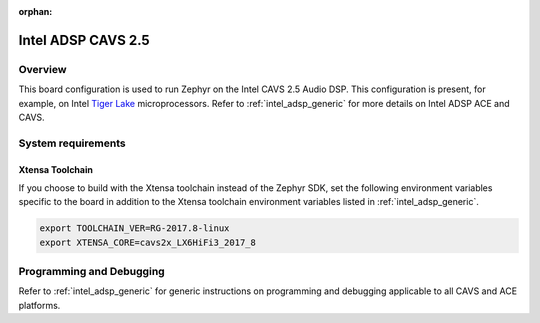 :orphan:

.. _intel_adsp_cavs25:

Intel ADSP CAVS 2.5
###################

Overview
********

This board configuration is used to run Zephyr on the Intel CAVS 2.5 Audio DSP.
This configuration is present, for example, on Intel `Tiger Lake`_ microprocessors.
Refer to :ref:`intel_adsp_generic` for more details on Intel ADSP ACE and CAVS.

System requirements
*******************

Xtensa Toolchain
----------------

If you choose to build with the Xtensa toolchain instead of the Zephyr SDK, set
the following environment variables specific to the board in addition to the
Xtensa toolchain environment variables listed in :ref:`intel_adsp_generic`.

.. code-block:: shell

   export TOOLCHAIN_VER=RG-2017.8-linux
   export XTENSA_CORE=cavs2x_LX6HiFi3_2017_8

Programming and Debugging
*************************

Refer to :ref:`intel_adsp_generic` for generic instructions on programming and
debugging applicable to all CAVS and ACE platforms.

.. _Tiger Lake: https://www.intel.com/content/www/us/en/products/platforms/details/tiger-lake-h.html
